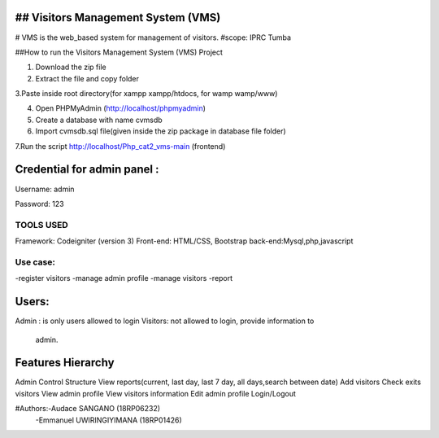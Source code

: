 ## Visitors Management System (VMS)
----------------------------------------
# VMS is the web_based system for management of visitors.
#scope: IPRC Tumba 

##How to run the Visitors Management System (VMS) Project

1. Download the  zip file

2. Extract the file and copy folder

3.Paste inside root directory(for xampp xampp/htdocs, for wamp wamp/www)

4. Open PHPMyAdmin (http://localhost/phpmyadmin)

5. Create a database with name cvmsdb

6. Import cvmsdb.sql file(given inside the zip package in database file folder)

7.Run the script http://localhost/Php_cat2_vms-main (frontend)

Credential for admin panel :
---------------------------
Username: admin 

Password: 123
        
TOOLS USED
==========
Framework: Codeigniter (version 3)
Front-end: HTML/CSS, Bootstrap
back-end:Mysql,php,javascript

Use case:
========
-register visitors
-manage admin profile
-manage visitors
-report

Users:
------
Admin : is only users allowed to login
Visitors: not allowed to login, provide information to
          admin.

Features Hierarchy
---------------------
Admin Control Structure
View reports(current, last day, last 7 day, all days,search between date)
Add visitors
Check exits visitors
View admin profile
View visitors information
Edit admin profile
Login/Logout

#Authors:-Audace SANGANO          (18RP06232)
         -Emmanuel UWIRINGIYIMANA (18RP01426)
